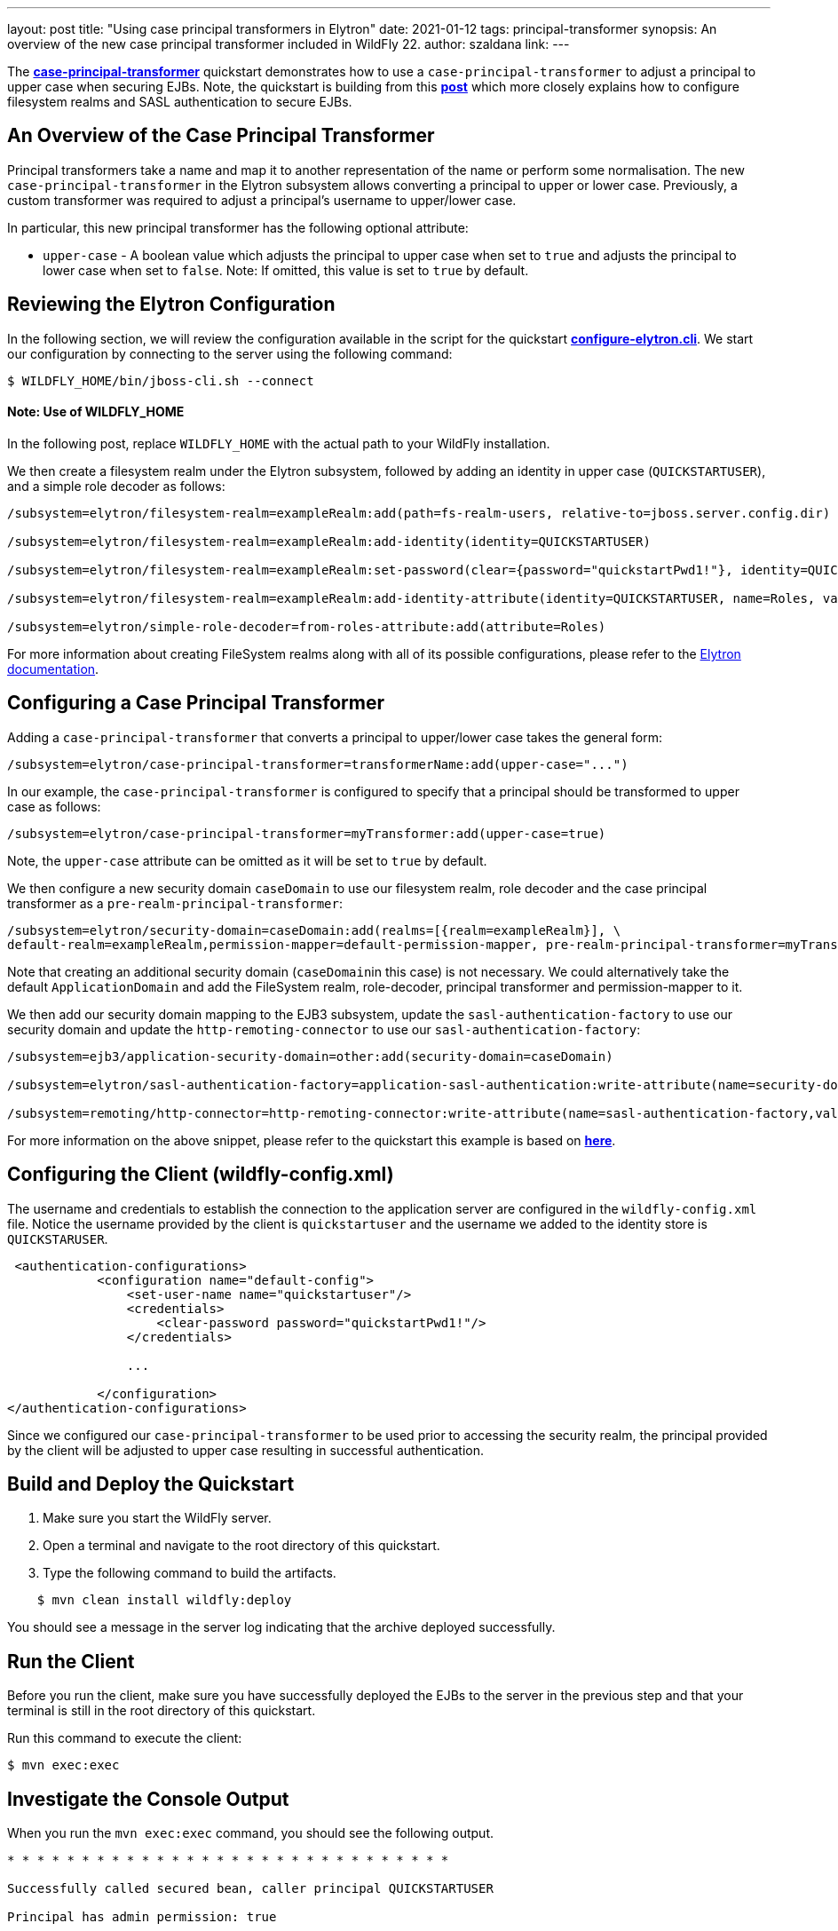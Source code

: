 ---
layout: post
title: "Using case principal transformers in Elytron"
date: 2021-01-12
tags: principal-transformer
synopsis: An overview of the new case principal transformer included in WildFly 22.
author: szaldana
link:
---

The *https://github.com/wildfly-security-incubator/elytron-examples/tree/master/case-principal-transformer[case-principal-transformer]*
quickstart demonstrates how to use a ``case-principal-transformer`` to adjust a principal to upper case
when securing  EJBs. Note, the quickstart is building from this *https://wildfly-security.github.io/wildfly-elytron/blog/advanced-ejb-security/[post]* which more closely explains how to configure filesystem realms and SASL authentication to secure EJBs.


== An Overview of the Case Principal Transformer

Principal transformers take a name and map it to another representation of the name or perform some
normalisation. The new ``case-principal-transformer`` in the Elytron subsystem allows converting a principal to upper or lower case.
Previously, a custom transformer was required to adjust a principal's username to
upper/lower case.

In particular, this new principal transformer has the following optional attribute:

* ``upper-case`` - A boolean value which adjusts the principal to upper case when set to ``true`` and
adjusts the principal to lower case when set to ``false``. Note: If omitted, this value is set to ``true`` by default.

== Reviewing the Elytron Configuration

In the following section, we will review the configuration available in the script for the quickstart
*https://github.com/wildfly-security-incubator/elytron-examples/blob/master/case-principal-transformer/configure-elytron.cli[configure-elytron.cli]*. We start our configuration by connecting to the server using the following command:

[source,shell]
----
$ WILDFLY_HOME/bin/jboss-cli.sh --connect
----
==== Note: Use of WILDFLY_HOME
In the following post, replace ``WILDFLY_HOME`` with the actual path to your WildFly installation.

We then create a filesystem realm under the Elytron subsystem, followed by adding an identity in upper case
(``QUICKSTARTUSER``), and a simple role decoder as follows:

[source]
----
/subsystem=elytron/filesystem-realm=exampleRealm:add(path=fs-realm-users, relative-to=jboss.server.config.dir)

/subsystem=elytron/filesystem-realm=exampleRealm:add-identity(identity=QUICKSTARTUSER)

/subsystem=elytron/filesystem-realm=exampleRealm:set-password(clear={password="quickstartPwd1!"}, identity=QUICKSTARTUSER)

/subsystem=elytron/filesystem-realm=exampleRealm:add-identity-attribute(identity=QUICKSTARTUSER, name=Roles, value=["Admin", "Guest"])

/subsystem=elytron/simple-role-decoder=from-roles-attribute:add(attribute=Roles)

----

For more information about creating FileSystem realms along with all of its possible configurations,
please refer to the https://docs.wildfly.org/22/WildFly_Elytron_Security.html[Elytron documentation].

== Configuring a Case Principal Transformer

Adding a ``case-principal-transformer`` that converts a principal to upper/lower case takes the general form:

[source]
----
/subsystem=elytron/case-principal-transformer=transformerName:add(upper-case="...")
----

In our example, the ``case-principal-transformer`` is configured to specify that a principal should
be transformed to upper case as follows:

[source]
----
/subsystem=elytron/case-principal-transformer=myTransformer:add(upper-case=true)
----

Note, the ``upper-case`` attribute can be omitted as it will be set to ``true`` by default.

We then configure a new security domain ``caseDomain`` to use our filesystem realm, role decoder
and the case principal transformer as a ``pre-realm-principal-transformer``:


[source]
----
/subsystem=elytron/security-domain=caseDomain:add(realms=[{realm=exampleRealm}], \
default-realm=exampleRealm,permission-mapper=default-permission-mapper, pre-realm-principal-transformer=myTransformer)
----

Note that creating an additional security domain (``caseDomain``in this case) is not necessary.
We could alternatively take the default ``ApplicationDomain`` and add the
FileSystem realm, role-decoder, principal transformer and permission-mapper to it.

We then add our security domain mapping to the EJB3 subsystem, update the ``sasl-authentication-factory`` to use
our security domain and update the ``http-remoting-connector`` to use our ``sasl-authentication-factory``:

[source]
----
/subsystem=ejb3/application-security-domain=other:add(security-domain=caseDomain)

/subsystem=elytron/sasl-authentication-factory=application-sasl-authentication:write-attribute(name=security-domain, value=caseDomain)

/subsystem=remoting/http-connector=http-remoting-connector:write-attribute(name=sasl-authentication-factory,value=application-sasl-authentication)
----

For more information on the above snippet, please refer to the quickstart this example is based on
*https://wildfly-security.github.io/wildfly-elytron/blog/advanced-ejb-security/[here]*.

== Configuring the Client (wildfly-config.xml)

The username and credentials to establish the connection to the application server are configured in the
``wildfly-config.xml`` file. Notice the username provided by the client is ``quickstartuser`` and the username we added to the
identity store is ``QUICKSTARUSER``.

[source,xml]
----
 <authentication-configurations>
            <configuration name="default-config">
                <set-user-name name="quickstartuser"/>
                <credentials>
                    <clear-password password="quickstartPwd1!"/>
                </credentials>

                ...

            </configuration>
</authentication-configurations>
----

Since we configured our ``case-principal-transformer`` to be used prior to accessing the security realm,
the principal provided by the client will  be adjusted to upper case resulting in successful authentication.

== Build and Deploy the Quickstart
1. Make sure you start the WildFly server.
2. Open a terminal and navigate to the root directory of this quickstart.
3. Type the following command to build the artifacts.

[source]
----
    $ mvn clean install wildfly:deploy
----
You should see a message in the server log indicating that the archive deployed successfully.

== Run the Client
Before you run the client, make sure you have successfully deployed the EJBs to the server in the previous step and that your
terminal is still in the root directory of this quickstart.

Run this command to execute the client:
[source]
----
$ mvn exec:exec
----

== Investigate the Console Output
When you run the ```mvn exec:exec``` command, you should see the following output.

[source]
----
* * * * * * * * * * * * * * * * * * * * * * * * * * * * * *

Successfully called secured bean, caller principal QUICKSTARTUSER

Principal has admin permission: true

* * * * * * * * * * * * * * * * * * * * * * * * * * * * * *
----

The username and credentials to establish the connection to the application server are configured in the
`wildfly-config.xml`. Notice the username provided in the `wildfly-config.xml` file is `quickstartuser`
and the username stored in the identity store is `QUICKSTARTUSER`.

As expected, the `quickstartuser` was adjusted to `QUICKSTARTUSER` by the `case-principal-transformer` prior to accessing
the security realm and the principal was able to invoke the  method available for the `admin` role.

== Summary
This blog post has given an overview on how to use a ``case-principal-transformer`` in the
Elytron subsystem.